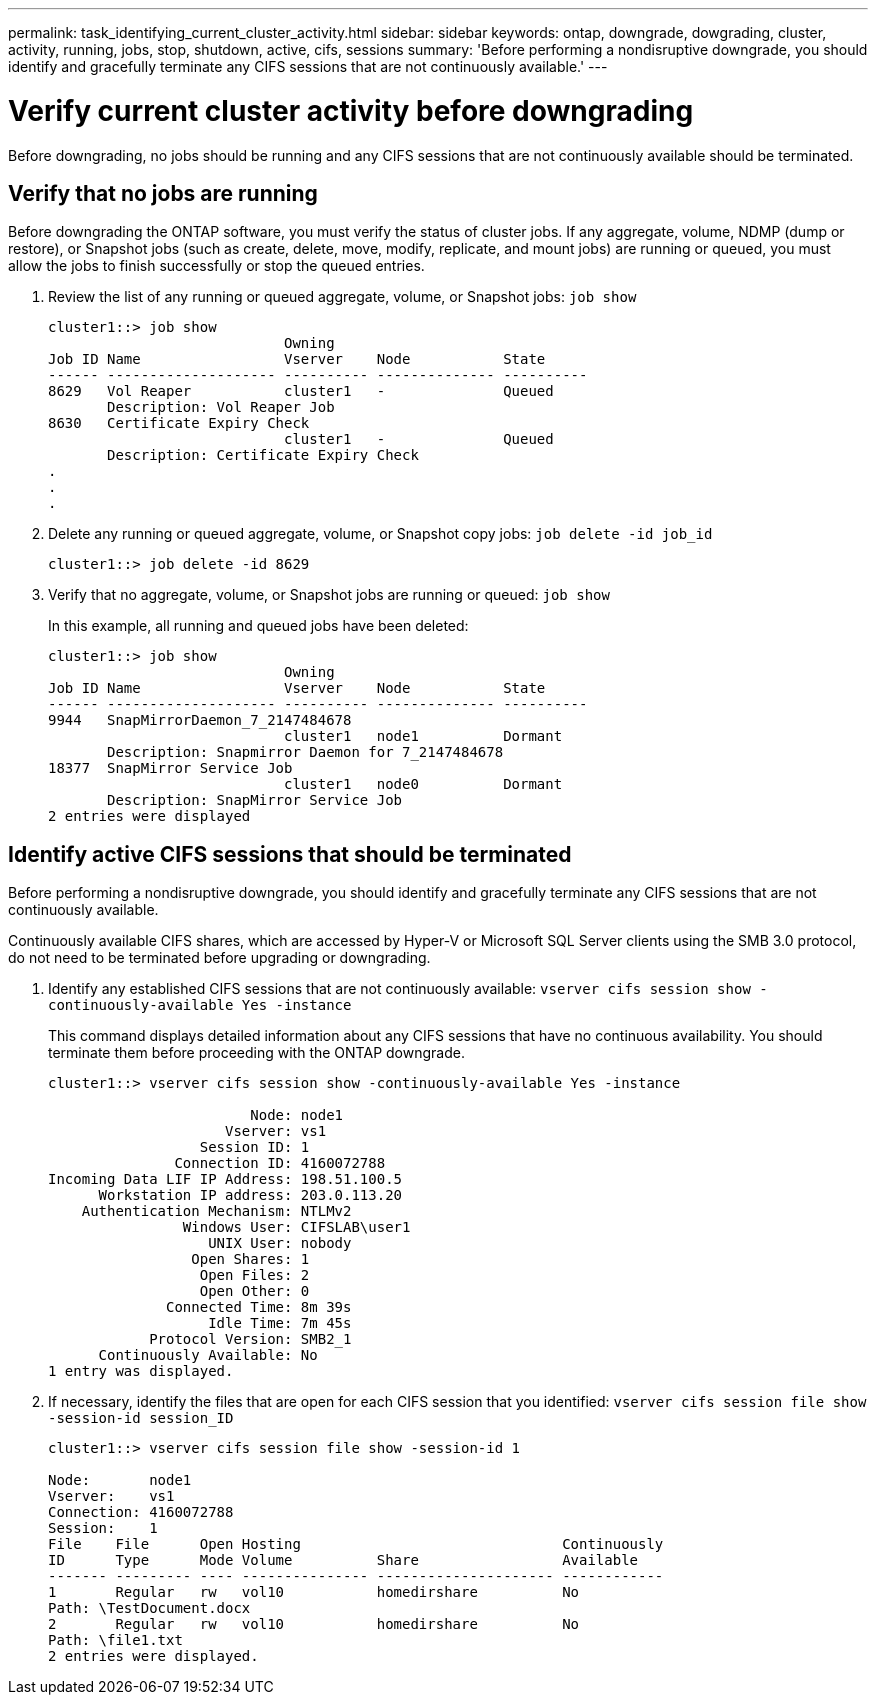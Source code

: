 ---
permalink: task_identifying_current_cluster_activity.html
sidebar: sidebar
keywords: ontap, downgrade, dowgrading, cluster, activity, running, jobs, stop, shutdown, active, cifs, sessions
summary: 'Before performing a nondisruptive downgrade, you should identify and gracefully terminate any CIFS sessions that are not continuously available.'
---

= Verify current cluster activity before downgrading
:icons: font
:imagesdir: ../media/

[.lead]
Before downgrading, no jobs should be running and any  CIFS sessions that are not continuously available should be terminated.

== Verify that no jobs are running

Before downgrading the ONTAP software, you must verify the status of cluster jobs. If any aggregate, volume, NDMP (dump or restore), or Snapshot jobs (such as create, delete, move, modify, replicate, and mount jobs) are running or queued, you must allow the jobs to finish successfully or stop the queued entries.

. Review the list of any running or queued aggregate, volume, or Snapshot jobs: `job show`
+
----
cluster1::> job show
                            Owning
Job ID Name                 Vserver    Node           State
------ -------------------- ---------- -------------- ----------
8629   Vol Reaper           cluster1   -              Queued
       Description: Vol Reaper Job
8630   Certificate Expiry Check
                            cluster1   -              Queued
       Description: Certificate Expiry Check
.
.
.
----

. Delete any running or queued aggregate, volume, or Snapshot copy jobs: `job delete -id job_id`
+
----
cluster1::> job delete -id 8629
----

. Verify that no aggregate, volume, or Snapshot jobs are running or queued: `job show`
+
In this example, all running and queued jobs have been deleted:
+
----
cluster1::> job show
                            Owning
Job ID Name                 Vserver    Node           State
------ -------------------- ---------- -------------- ----------
9944   SnapMirrorDaemon_7_2147484678
                            cluster1   node1          Dormant
       Description: Snapmirror Daemon for 7_2147484678
18377  SnapMirror Service Job
                            cluster1   node0          Dormant
       Description: SnapMirror Service Job
2 entries were displayed
----


== Identify active CIFS sessions that should be terminated

Before performing a nondisruptive downgrade, you should identify and gracefully terminate any CIFS sessions that are not continuously available.

Continuously available CIFS shares, which are accessed by Hyper-V or Microsoft SQL Server clients using the SMB 3.0 protocol, do not need to be terminated before upgrading or downgrading.

. Identify any established CIFS sessions that are not continuously available: `vserver cifs session show -continuously-available Yes -instance`
+
This command displays detailed information about any CIFS sessions that have no continuous availability. You should terminate them before proceeding with the ONTAP downgrade.
+
----
cluster1::> vserver cifs session show -continuously-available Yes -instance

                        Node: node1
                     Vserver: vs1
                  Session ID: 1
               Connection ID: 4160072788
Incoming Data LIF IP Address: 198.51.100.5
      Workstation IP address: 203.0.113.20
    Authentication Mechanism: NTLMv2
                Windows User: CIFSLAB\user1
                   UNIX User: nobody
                 Open Shares: 1
                  Open Files: 2
                  Open Other: 0
              Connected Time: 8m 39s
                   Idle Time: 7m 45s
            Protocol Version: SMB2_1
      Continuously Available: No
1 entry was displayed.
----

. If necessary, identify the files that are open for each CIFS session that you identified: `vserver cifs session file show -session-id session_ID`
+
----
cluster1::> vserver cifs session file show -session-id 1

Node:       node1
Vserver:    vs1
Connection: 4160072788
Session:    1
File    File      Open Hosting                               Continuously
ID      Type      Mode Volume          Share                 Available
------- --------- ---- --------------- --------------------- ------------
1       Regular   rw   vol10           homedirshare          No
Path: \TestDocument.docx
2       Regular   rw   vol10           homedirshare          No
Path: \file1.txt
2 entries were displayed.
----
